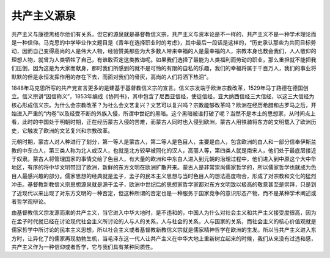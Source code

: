 共产主义源泉
=================================

共产主义与康德黑格尔他们有关系，但它的源泉就是基督教信义宗，共产主义与资本论是不一样的，共产主义不是一种学术理论而是一种信仰。马克思的中学毕业作文题目是《青年在选择职业时的考虑》，其中最后一段话是这样的，“历史承认那些为共同目标劳动，因而自己变得高尚的人是伟大人物，经验赞美那些为大多数人带来幸福的人是最幸福的人，宗教本身也教会我们，人人敬仰的理想人物，就曾为人类牺牲了自己，有谁敢否定这类教诲呢。如果我们选择了最能为人类福利而劳动的职业，那么重担就不能把我们压倒，因为这是为大家而献身，那时我们所感到的就不是可怜的有限的自私的乐趣，我们的幸福将属于千百万人，我们的事业将默默的但是永恒发挥作用的存在下去，而面对我们的骨灰，高尚的人们将洒下热泪”。

1848年马克思所写的共产党宣言更多的是建基于基督教信义宗的宣言。信义宗发端于欧洲宗教改革，1529年马丁路德在德国创立。信义宗讲“因信称义”，1853年编成《协同书》，其中包含了尼西亚信经，使徒信经，亚大纳西信经三大信经，以这三大信经为核心形成信义宗。为什么会宗教改革？为社么会文艺复兴？文艺可以复兴吗？宗教能够改革吗？欧洲在经历希腊和古罗马之后，开始进入严重的“内卷”以及经受不断的外族入侵，所谓中世纪的黑暗。这个黑暗被谁打破了呢？当然不是本土的思想家，从时间点上看，此时的中国处于明朝时期，正在经历蒙古入侵的苦难，而蒙古人同时也入侵到欧洲，蒙古人用铁骑将东方的文明载入了欧洲历史，它触发了欧洲的文艺复兴和宗教改革。

元朝时期，蒙古人对人种进行了划分，第一等人是蒙古人，第二等人是色目人，主要是白人，包含欧洲的白人和一部分信奉伊斯兰教的中东白人，第三类人称为北人或汉人，也就是北方较早被同化的汉人，高丽人等，第四类人就是南宋人，他们处于最底层接近于奴隶。蒙古人将管理国家的事情交给了色目人，有大量的欧洲和中东白人进入到元朝的治理过程中，他们进入到中原这个大中华地区，有序的将中华文明带回了欧洲，新鲜的东方文明在欧洲扩散开来。蒙古人是非常崇尚儒家哲学的，所以儒家哲学也就成为色目人最感兴趣的部分。儒家思想的经典就是孟子，孟子的民本主义思想与当时色目人的想法高度吻合，形成了对宗教和文化的猛烈冲击。基督教新教信义宗思想源泉就是源于孟子，欧洲中世纪后的思想家哲学家都对东方文明致以极高的敬意甚至是崇拜，只是到了近现代以来出现了对东方文明的一种否定，但这种所谓的否定也是一种服务于国家竞争的意识形态产物，而不是某种学术阐述或者哲学观辩论。

由基督教信义宗发源而来的共产主义，当它进入中华大地时，是不违和的，中国人为什么对社会主义和共产主义接受度很高，因为在孟子时代就已经在讨论现代社会主义所讨论的人与人的关系，人与社会的关系，人与国家的关系，而社会主义的核心价值观就是儒家哲学中所讨论的民本主义思想，所以社会主义或者基督教新教信义宗就是儒家精神哲学在欧洲的生发。所以当共产主义进入东方时，让异化了的儒家再现勃勃生机，当毛泽东这一代人让共产主义在中华大地上重新树立起来的时候，我们从来没有过违和感，共产主义作为一种信仰或者哲学，它与我们具有某种同质性。
